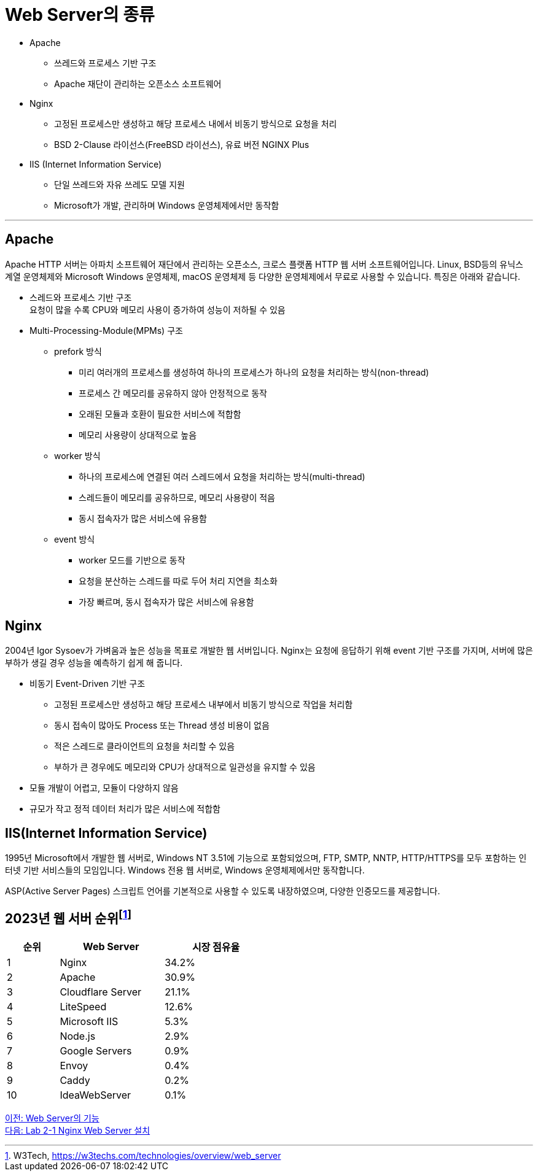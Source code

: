 = Web Server의 종류

* Apache
** 쓰레드와 프로세스 기반 구조
** Apache 재단이 관리하는 오픈소스 소프트웨어
* Nginx
** 고정된 프로세스만 생성하고 해당 프로세스 내에서 비동기 방식으로 요청을 처리
** BSD 2-Clause 라이선스(FreeBSD 라이선스), 유료 버전 NGINX Plus
* IIS (Internet Information Service)
** 단일 쓰레드와 자유 쓰레도 모델 지원
** Microsoft가 개발, 관리하며 Windows 운영체제에서만 동작함

---

== Apache

Apache HTTP 서버는 아파치 소프트웨어 재단에서 관리하는 오픈소스, 크로스 플랫폼 HTTP 웹 서버 소프트웨어입니다. Linux, BSD등의 유닉스 계열 운영체제와 Microsoft Windows 운영체제, macOS 운영체제 등 다양한 운영체제에서 무료로 사용할 수 있습니다. 특징은 아래와 같습니다.

* 스레드와 프로세스 기반 구조 +
요청이 많을 수록 CPU와 메모리 사용이 증가하여 성능이 저하될 수 있음
* Multi-Processing-Module(MPMs) 구조
** prefork 방식
*** 미리 여러개의 프로세스를 생성하여 하나의 프로세스가 하나의 요청을 처리하는 방식(non-thread)
*** 프로세스 간 메모리를 공유하지 않아 안정적으로 동작
*** 오래된 모듈과 호환이 필요한 서비스에 적합함
*** 메모리 사용량이 상대적으로 높음
** worker 방식
*** 하나의 프로세스에 연결된 여러 스레드에서 요청을 처리하는 방식(multi-thread)
*** 스레드들이 메모리를 공유하므로, 메모리 사용량이 적음
*** 동시 접속자가 많은 서비스에 유용함
** event 방식
*** worker 모드를 기반으로 동작
*** 요청을 분산하는 스레드를 따로 두어 처리 지연을 최소화
*** 가장 빠르며, 동시 접속자가 많은 서비스에 유용함

== Nginx

2004년 Igor Sysoev가 가벼움과 높은 성능을 목표로 개발한 웹 서버입니다. Nginx는 요청에 응답하기 위해 event 기반 구조를 가지며, 서버에 많은 부하가 생길 경우 성능을 예측하기 쉽게 해 줍니다.

* 비동기 Event-Driven 기반 구조
** 고정된 프로세스만 생성하고 해당 프로세스 내부에서 비동기 방식으로 작업을 처리함
** 동시 접속이 많아도 Process 또는 Thread 생성 비용이 없음
** 적은 스레드로 클라이언트의 요청을 처리할 수 있음
** 부하가 큰 경우에도 메모리와 CPU가 상대적으로 일관성을 유지할 수 있음
* 모듈 개발이 어렵고, 모듈이 다양하지 않음
* 규모가 작고 정적 데이터 처리가 많은 서비스에 적합함

== IIS(Internet Information Service)

1995년 Microsoft에서 개발한 웹 서버로, Windows NT 3.51에 기능으로 포함되었으며, FTP, SMTP, NNTP, HTTP/HTTPS를 모두 포함하는 인터넷 기반 서비스들의 모임입니다. Windows 전용 웹 서버로, Windows 운영체제에서만 동작합니다.

ASP(Active Server Pages) 스크립트 언어를 기본적으로 사용할 수 있도록 내장하였으며, 다양한 인증모드를 제공합니다.

== 2023년 웹 서버 순위footnote:[W3Tech, https://w3techs.com/technologies/overview/web_server]

[%header, cols="1,2,2" width=50%]
|===
|순위| Web Server | 시장 점유율
|1|Nginx|34.2%
|2|Apache|30.9%
|3|Cloudflare Server|21.1%
|4|LiteSpeed|12.6%
|5|Microsoft IIS|5.3%
|6|Node.js|2.9%
|7|Google Servers|0.9%
|8|Envoy|0.4%
|9|Caddy|0.2%
|10|IdeaWebServer|0.1%
|===

link:./08_web_server_functions.adoc[이전: Web Server의 기능] +
link:./10_lab2-1.adoc[다음: Lab 2-1 Nginx Web Server 설치]